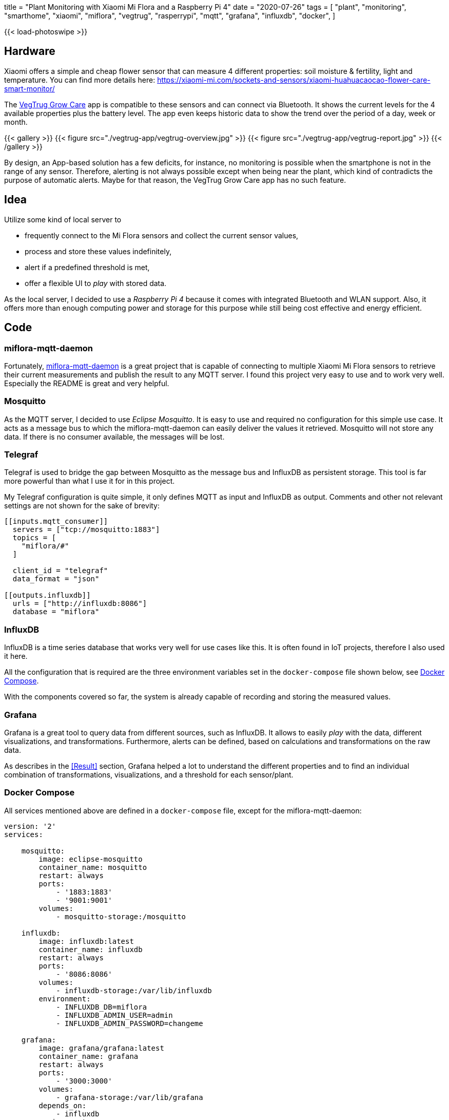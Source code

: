 +++
title = "Plant Monitoring with Xiaomi Mi Flora and a Raspberry Pi 4"
date = "2020-07-26"
tags = [
    "plant",
    "monitoring",
    "smarthome",
    "xiaomi",
    "miflora",
    "vegtrug",
    "rasperrypi",
    "mqtt",
    "grafana",
    "influxdb",
    "docker",
]
+++

{{< load-photoswipe >}}

== Hardware

Xiaomi offers a simple and cheap flower sensor that can measure 4 different properties:
soil moisture & fertility, light and temperature. You can find more details here:
https://xiaomi-mi.com/sockets-and-sensors/xiaomi-huahuacaocao-flower-care-smart-monitor/[^]

The https://play.google.com/store/apps/details?id=com.huahuacaocao.vegtrug[VegTrug Grow Care^] app is compatible to these sensors and can connect via Bluetooth.
It shows the current levels for the 4 available properties plus the battery level.
The app even keeps historic data to show the trend over the period of a day, week or month.

{{< gallery >}}
{{< figure src="./vegtrug-app/vegtrug-overview.jpg" >}}
{{< figure src="./vegtrug-app/vegtrug-report.jpg" >}}
{{< /gallery >}}

By design, an App-based solution has a few deficits, for instance, no monitoring is possible when
the smartphone is not in the range of any sensor. Therefore, alerting is not always possible except
when being near the plant, which kind of contradicts the purpose of automatic alerts. Maybe for that
reason, the VegTrug Grow Care app has no such feature.

== Idea

Utilize some kind of local server to

- frequently connect to the Mi Flora sensors and collect the current sensor values,
- process and store these values indefinitely,
- alert if a predefined threshold is met,
- offer a flexible UI to _play_ with stored data.

As the local server, I decided to use a _Raspberry Pi 4_ because it comes with integrated
Bluetooth and WLAN support. Also, it offers more than enough computing power and storage for this
purpose while still being cost effective and energy efficient.

== Code

=== miflora-mqtt-daemon

Fortunately, https://github.com/ThomDietrich/miflora-mqtt-daemon[miflora-mqtt-daemon^] is a great project
that is capable of connecting to multiple Xiaomi Mi Flora sensors to retrieve their current measurements
and publish the result to any MQTT server. I found this project very easy to use and to work very well.
Especially the README is great and very helpful.

=== Mosquitto

As the MQTT server, I decided to use _Eclipse Mosquitto_. It is easy to use and required no configuration
for this simple use case. It acts as a message bus to which the miflora-mqtt-daemon can easily deliver the
values it retrieved. Mosquitto will not store any data. If there is no consumer available, the messages
will be lost.

=== Telegraf

Telegraf is used to bridge the gap between Mosquitto as the message bus and InfluxDB as persistent storage.
This tool is far more powerful than what I use it for in this project.

My Telegraf configuration is quite simple, it only defines MQTT as input and InfluxDB as output.
Comments and other not relevant settings are not shown for the sake of brevity:

[source, toml]
....
[[inputs.mqtt_consumer]]
  servers = ["tcp://mosquitto:1883"]
  topics = [
    "miflora/#"
  ]

  client_id = "telegraf"
  data_format = "json"

[[outputs.influxdb]]
  urls = ["http://influxdb:8086"]
  database = "miflora"
....

=== InfluxDB

InfluxDB is a time series database that works very well for use cases like this. It is often found in IoT projects,
therefore I also used it here.

All the configuration that is required are the three environment variables set in the `docker-compose` file shown below,
see <<Docker Compose>>.

With the components covered so far, the system is already capable of recording and storing the measured values.

=== Grafana

Grafana is a great tool to query data from different sources, such as InfluxDB. It allows to easily _play_ with the data, different visualizations, and transformations. Furthermore, alerts can be defined, based on calculations and transformations on the raw data.

As describes in the <<Result>> section, Grafana helped a lot to understand the different properties and to find an individual combination of transformations, visualizations, and a threshold for each sensor/plant.

=== Docker Compose

All services mentioned above are defined in a `docker-compose` file, except for the miflora-mqtt-daemon:

[source, yaml]
....
version: '2'
services:

    mosquitto:
        image: eclipse-mosquitto
        container_name: mosquitto
        restart: always
        ports:
            - '1883:1883'
            - '9001:9001'
        volumes:
            - mosquitto-storage:/mosquitto

    influxdb:
        image: influxdb:latest
        container_name: influxdb
        restart: always
        ports:
            - '8086:8086'
        volumes:
            - influxdb-storage:/var/lib/influxdb
        environment:
            - INFLUXDB_DB=miflora
            - INFLUXDB_ADMIN_USER=admin
            - INFLUXDB_ADMIN_PASSWORD=changeme

    grafana:
        image: grafana/grafana:latest
        container_name: grafana
        restart: always
        ports:
            - '3000:3000'
        volumes:
            - grafana-storage:/var/lib/grafana
        depends_on:
            - influxdb
        environment:
            - GF_SECURITY_ADMIN_USER=admin
            - GF_SECURITY_ADMIN_PASSWORD=changeme

    telegraf:
        image: telegraf
        container_name: telegraf
        restart: always
        volumes:
            - /opt/telegraf/telegraf.conf:/etc/telegraf/telegraf.conf:ro
        depends_on:
            - influxdb
            - mosquitto

volumes:
    mosquitto-storage: {}
    influxdb-storage: {}
    grafana-storage: {}
....

Do not forget to set proper passwords!

## Results

At the time of writing this, the described setup is active for about 60 consecutive days without interruption: 3 sensors that are queried every 10 minutes to retrieve 5 numeric properties per sensor: temperature, light, moisture, conductivity, and battery level. The three plants I selected for monitoring are:

- `chili` - A young chili plant that was located on my balcony in a balcony trough.
- `vine` - A vine plant that was also located on the balcony, but more protected from wind and rain because it is covered by a small roof.
- `basil` - A typical basil plant located next to the kitchen window. 

### Disk Space

The disk space required to store the collected data with InfluxDB is negligible, less than 30 MB.

After thinking about this for a second it is not so surprising anymore. Although 60 days seem like a long period, the amount of data collected is indeed not too much. If we assume that each measurement taken is stored as an Integer with 4 bytes we can calculate the number of bytes required to store each individual measurement: +
3 sensors * 5 measured properties * 4 bytes * 6 measurements per hour * 24 hours per day * 60 days = 518.400 bytes or roughly 0.5 MB. Of course, this rough estimation completely ignores the timestamp that needs to be stored with each value.

### Light & Temperature

Light and temperature readings seem to be quite accurate and reliable. The first alert I created was on the temperature of the chili plant. This chili plant appeared to not like the cold north European weather too much. Since the temperature went below 5 °C in some nights. Therefore, I decided to alert myself whenever the chili sensor reads a temperature below 10 °C. This worked very well and reliable. You can see that I kept the balcony trough indoors even during the daytime for a while because it did not get too warm for a few days (see the second picture).

Measured temperatures value strongly vary when the sensors happen to be in direct sunlight. I guess this is due to the sensor casing heating up. Therefore, the temperature spikes do not always reflect the actual air temperature. Especially check the data for May, 12. This was a very cloudy day with no direct sunlight. On this day, the measured temperature barely exceeds 20 °C while on other days before and after that, the temperature easily exceeds 30 °C.

{{< gallery >}}
{{< figure src="./grafana/all_temp+light_60d.jpg" caption="Light and Temperature readings (60 days)" >}}
{{< figure src="./grafana/all_temp+light_may.jpg" caption="Light and Temperature readings for a 11 day period in May. May, 11. was a very cloudy day with no direct sunlight." >}}
{{< /gallery >}}

### Conductivity & Moisture

The conductivity and moisture readings did not convince me immediately. The moisture sensor readings do not directly respond when a plant was watered. See the second picture in the following set. The plant was not watered for a few days. In the shown period, it was watered first on the 19th in the afternoon. Both, moisture and conductivity readings respond immediately. On the next day, the plant was watered once again at lunchtime. This is only reflected by the conductivity reading. I have no idea why the moisture reading drops at that time.

The third picture in the following set shows my current and correctly working water level monitoring based on the conductivity level. Since the conductivity reading varies over the day, the alerting  is based on a transformation of the raw data. I found the moving average over a 30 hours period to be quite stable, but still responsive enough. This transformed value is currently the base for my alerts.

{{< gallery >}}
{{< figure src="./grafana/all_condu+moist_60d.jpg" caption="Moisture and Conductivity readings (60 days)" >}}
{{< figure src="./grafana/vine_condu+moist_7d.jpg" caption="Moisture and Conductivity of the Vine plant (7 day period). Watering happened on 19th in the afternoon, 20th and 22nd at lunchtime" >}}
{{< figure src="./grafana/vine+chili_condu_7d.jpg" caption="Moisture of the Vine and Chili plant (7 day period). Low water level alerts were triggered at the vertical red lines, the water level recovered at the vertical green lines." >}}
{{< /gallery >}}

### Battery

The period shown in this image is slightly larger, it is about 80 days long. The state of charge reading of the battery in the Vine sensor fluctuates the most among my three sensors. I expect this to be due to the Vine plants outdoor location, mostly unprotected from low temperature (especially mid of May). I added the temperature values of the same sensor to the attached chart to showing the relationship between temperature and changes in the state of charge. Especially at the beginning of the shown period, high or low temperatures line up very well with battery value changes.

{{< gallery >}}
{{< figure src="./grafana/vine_battery+temp_80d.jpg" caption="Battery (turquoise) and Temperature (purple) readings of the Vine plant (80 days period)" >}}
{{< /gallery >}}
